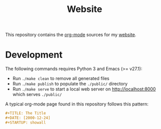 #+TITLE: Website
#+STARTUP: showall

This repository contains the [[https://orgmode.org/][org-mode]] sources for my [[https://florianwinkelbauer.com][website]].

* Development

The following commands requires Python 3 and Emacs (>= v27.1):

- Run ~./make clean~ to remove all generated files
- Run ~./make publish~ to populate the ~./public/~ directory
- Run ~./make serve~ to start a local web server on [[http://localhost:8000]] which
  serves ~./public/~

A typical org-mode page found in this repository follows this pattern:

#+begin_src org
,#+TITLE: The Title
,#+DATE: [2000-12-24]
,#+STARTUP: showall
#+end_src
